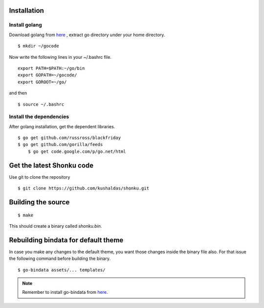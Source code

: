 Installation
=============

Install golang
---------------

Download golang from `here <https://golang.org/doc/install?download=go1.8.3.linux-amd64.tar.gz>`_ , extract go directory
under your home directory.

::

    $ mkdir ~/gocode

Now write the following lines in your ~/.bashrc file.
::

    export PATH=$PATH:~/go/bin
    export GOPATH=~/gocode/
    export GOROOT=~/go/

and then ::

    $ source ~/.bashrc

Install the dependencies
-------------------------

After golang installation, get the dependent libraries.
::

    $ go get github.com/russross/blackfriday
    $ go get github.com/gorilla/feeds
	$ go get code.google.com/p/go.net/html

Get the latest Shonku code
===========================

Use git to clone the repository
::

  $ git clone https://github.com/kushaldas/shonku.git

Building the source
===================

::

    $ make

This should create a binary called `shonku.bin`.

Rebuilding bindata for default theme
=====================================

In case you make any changes to the default theme, you want those changes inside
the binary file also. For that issue the following command before building the
binary.

::

	$ go-bindata assets/... templates/

.. note::
	Remember to install go-bindata from `here <https://github.com/jteeuwen/go-bindata>`_.
